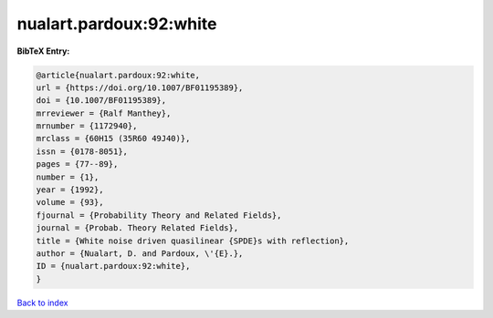 nualart.pardoux:92:white
========================

.. :cite:t:`nualart.pardoux:92:white`

.. bibliography:: ../../All.bib

**BibTeX Entry:**

.. code-block:: bibtex

   @article{nualart.pardoux:92:white,
   url = {https://doi.org/10.1007/BF01195389},
   doi = {10.1007/BF01195389},
   mrreviewer = {Ralf Manthey},
   mrnumber = {1172940},
   mrclass = {60H15 (35R60 49J40)},
   issn = {0178-8051},
   pages = {77--89},
   number = {1},
   year = {1992},
   volume = {93},
   fjournal = {Probability Theory and Related Fields},
   journal = {Probab. Theory Related Fields},
   title = {White noise driven quasilinear {SPDE}s with reflection},
   author = {Nualart, D. and Pardoux, \'{E}.},
   ID = {nualart.pardoux:92:white},
   }

`Back to index <../index>`_
